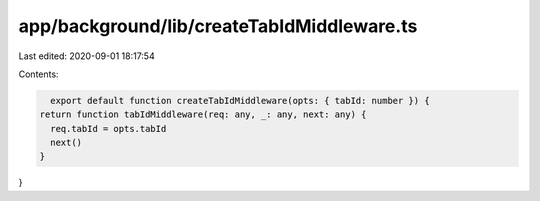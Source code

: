 app/background/lib/createTabIdMiddleware.ts
===========================================

Last edited: 2020-09-01 18:17:54

Contents:

.. code-block:: ts

    export default function createTabIdMiddleware(opts: { tabId: number }) {
  return function tabIdMiddleware(req: any, _: any, next: any) {
    req.tabId = opts.tabId
    next()
  }
}



